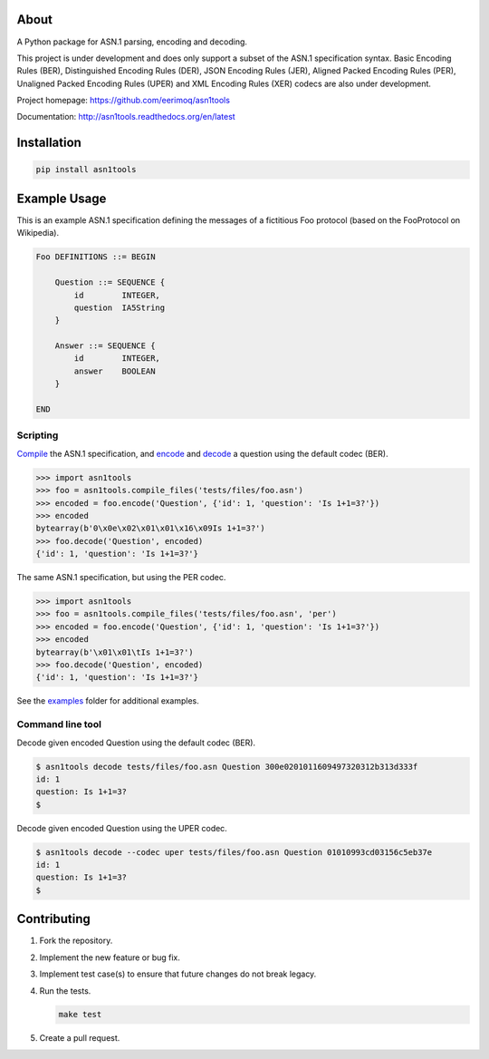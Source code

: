 |buildstatus|_
|coverage|_

About
=====

A Python package for ASN.1 parsing, encoding and decoding.

This project is under development and does only support a subset of
the ASN.1 specification syntax. Basic Encoding Rules (BER),
Distinguished Encoding Rules (DER), JSON Encoding Rules (JER), Aligned
Packed Encoding Rules (PER), Unaligned Packed Encoding Rules (UPER)
and XML Encoding Rules (XER) codecs are also under development.

Project homepage: https://github.com/eerimoq/asn1tools

Documentation: http://asn1tools.readthedocs.org/en/latest

Installation
============

.. code-block:: python

    pip install asn1tools

Example Usage
=============

This is an example ASN.1 specification defining the messages of a
fictitious Foo protocol (based on the FooProtocol on Wikipedia).

.. code-block:: text

   Foo DEFINITIONS ::= BEGIN

       Question ::= SEQUENCE {
           id        INTEGER,
           question  IA5String
       }

       Answer ::= SEQUENCE {
           id        INTEGER,
           answer    BOOLEAN
       }

   END

Scripting
---------

`Compile`_ the ASN.1 specification, and `encode`_ and `decode`_ a
question using the default codec (BER).

.. code-block:: python

   >>> import asn1tools
   >>> foo = asn1tools.compile_files('tests/files/foo.asn')
   >>> encoded = foo.encode('Question', {'id': 1, 'question': 'Is 1+1=3?'})
   >>> encoded
   bytearray(b'0\x0e\x02\x01\x01\x16\x09Is 1+1=3?')
   >>> foo.decode('Question', encoded)
   {'id': 1, 'question': 'Is 1+1=3?'}

The same ASN.1 specification, but using the PER codec.

.. code-block:: python

   >>> import asn1tools
   >>> foo = asn1tools.compile_files('tests/files/foo.asn', 'per')
   >>> encoded = foo.encode('Question', {'id': 1, 'question': 'Is 1+1=3?'})
   >>> encoded
   bytearray(b'\x01\x01\tIs 1+1=3?')
   >>> foo.decode('Question', encoded)
   {'id': 1, 'question': 'Is 1+1=3?'}

See the `examples`_ folder for additional examples.

Command line tool
-----------------

Decode given encoded Question using the default codec (BER).

.. code-block:: text

   $ asn1tools decode tests/files/foo.asn Question 300e0201011609497320312b313d333f
   id: 1
   question: Is 1+1=3?
   $

Decode given encoded Question using the UPER codec.

.. code-block:: text

   $ asn1tools decode --codec uper tests/files/foo.asn Question 01010993cd03156c5eb37e
   id: 1
   question: Is 1+1=3?
   $

Contributing
============

#. Fork the repository.

#. Implement the new feature or bug fix.

#. Implement test case(s) to ensure that future changes do not break
   legacy.

#. Run the tests.

   .. code-block:: text

      make test

#. Create a pull request.

.. |buildstatus| image:: https://travis-ci.org/eerimoq/asn1tools.svg?branch=master
.. _buildstatus: https://travis-ci.org/eerimoq/asn1tools

.. |coverage| image:: https://coveralls.io/repos/github/eerimoq/asn1tools/badge.svg?branch=master
.. _coverage: https://coveralls.io/github/eerimoq/asn1tools

.. _Compile: http://asn1tools.readthedocs.io/en/latest/#asn1tools.compile_file
.. _encode: http://asn1tools.readthedocs.io/en/latest/#asn1tools.compiler.Specification.encode
.. _decode: http://asn1tools.readthedocs.io/en/latest/#asn1tools.compiler.Specification.decode
.. _examples: https://github.com/eerimoq/asn1tools/tree/master/examples


